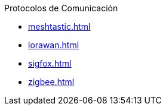 .Protocolos de Comunicación
* xref:meshtastic.adoc[]
* xref:lorawan.adoc[]
* xref:sigfox.adoc[]
* xref:zigbee.adoc[]
